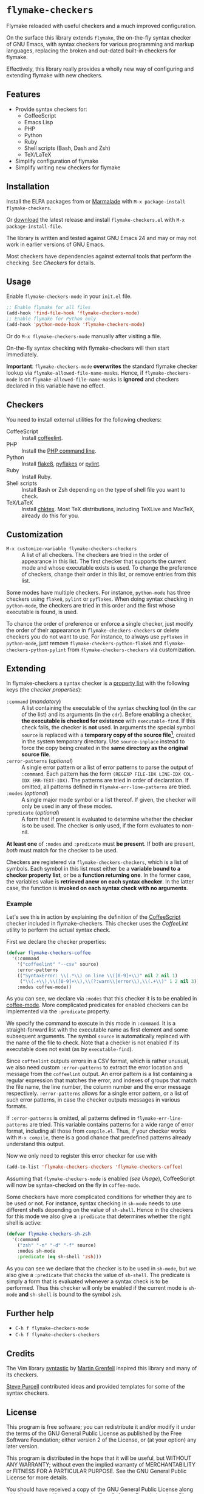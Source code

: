 * =flymake-checkers=

Flymake reloaded with useful checkers and a much improved configuration.

On the surface this library extends =flymake=, the on-the-fly syntax checker of
GNU Emacs, with syntax checkers for various programming and markup languages,
replacing the broken and out-dated built-in checkers for flymake.

Effectively, this library really provides a wholly new way of configuring and
extending flymake with new checkers.


** Features

- Provide syntax checkers for:
  - CoffeeScript
  - Emacs Lisp
  - PHP
  - Python
  - Ruby
  - Shell scripts (Bash, Dash and Zsh)
  - TeX/LaTeX
- Simplify configuration of flymake
- Simplify writing new checkers for flymake


** Installation

Install the ELPA packages from or [[http://marmalade-repo.org/][Marmalade]] with ~M-x package-install
flymake-checkers~.

Or [[https://github.com/lunaryorn/flymake-checkers/tags][download]] the latest release and install ~flymake-checkers.el~ with ~M-x
package-install-file~.

The library is written and tested against GNU Emacs 24 and may or may not work
in earlier versions of GNU Emacs.

Most checkers have dependencies against external tools that perform the
checking.  See [[Checkers]] for details.


** Usage

Enable =flymake-checkers-mode= in your ~init.el~ file.

#+BEGIN_SRC emacs-lisp
  ;; Enable flymake for all files
  (add-hook 'find-file-hook 'flymake-checkers-mode)
  ;; Enable flymake for Python only
  (add-hook 'python-mode-hook 'flymake-checkers-mode)
#+END_SRC

Or do ~M-x flymake-checkers-mode~ manually after visiting a file.

On-the-fly syntax checking with flymake-checkers will then start immediately.

*Important*: =flymake-checkers-mode= *overwrites* the standard flymake checker
lookup via =flymake-allowed-file-name-masks=.  Hence, if =flymake-checkers-mode=
is on =flymake-allowed-file-name-masks= is *ignored* and checkers declared in
this variable have no effect.


** Checkers

You need to install external utilities for the following checkers:

- CoffeeScript :: Install [[http://www.coffeelint.org/][coffeelint]].
- PHP :: Install the [[http://php.net/manual/en/features.commandline.php][PHP command line]].
- Python :: Install [[http://pypi.python.org/pypi/flake8][flake8]], [[http://pypi.python.org/pypi/pyflakes][pyflakes]] or [[http://pypi.python.org/pypi/pylint][pylint]].
- Ruby :: Install Ruby.
- Shell scripts :: Install Bash or Zsh depending on the type of shell file you
                   want to check.
- TeX/LaTeX :: Install [[http://baruch.ev-en.org/proj/chktex/][chktex]].  Most TeX distributions, including TeXLive and
               MacTeX, already do this for you.


** Customization

- ~M-x customize-variable flymake-checkers-checkers~ :: A list of all checkers.
     The checkers are tried in the order of appearance in this list.  The first
     checker that supports the current mode and whose executable exists is
     used.  To change the preference of checkers, change their order in this
     list, or remove entries from this list.

Some modes have multiple checkers.  For instance, =python-mode= has three
checkers using ~flake8~, ~pylint~ or ~pyflakes~.  When doing syntax checking in
=python-mode=, the checkers are tried in this order and the first whose
executable is found, is used.

To chance the order of preference or enforce a single checker, just modify the
order of their appearance in =flymake-checkers-checkers= or delete checkers you
do not want to use.  For instance, to always use ~pyflakes~ in =python-mode=,
just remove =flymake-checkers-python-flake8= and
=flymake-checkers-python-pylint= from =flymake-checkers-checkers= via
customization.


** Extending

In flymake-checkers a syntax checker is a [[http://www.gnu.org/software/emacs/manual/html_node/elisp/Property-Lists.html#Property-Lists][property list]] with the following keys
(the /checker properties/):

+ =:command= (/mandatory/) :: A list containing the executable of the syntax
     checking tool (in the =car= of the list) and its arguments (in the =cdr=).
     Before enabling a checker, *the executable is checked for existence* with
     =executable-find=.  If this check fails, the checker is *not* used.  In
     arguments the special symbol =source= is replaced with a *temporary copy of
     the source file[fn:1]*, created in the system temporary directory.  Use
     =source-inplace= instead to force the copy being created in the *same
     directory as the original source file*.
+ =:error-patterns= (/optional/) :: A single error pattern or a list of error
     patterns to parse the output of =:command=.  Each pattern has the form
     =(REGEXP FILE-IDX LINE-IDX COL-IDX ERR-TEXT-IDX)=.  The patterns are tried
     in order of declaration.  If omitted, all patterns defined in
     =flymake-err-line-patterns= are tried.
+ =:modes= (/optional/) :: A single major mode symbol or a list thereof.  If
     given, the checker will only be used in any of these modes.
+ =:predicate= (/optional/) :: A form that if present is evaluated to determine
     whether the checker is to be used.  The checker is only used, if the form
     evaluates to non-nil.

*At least one* of =:modes= and =:predicate= must *be present*.  If both are
present, /both/ must match for the checker to be used.

Checkers are registered via =flymake-checkers-checkers=, which is a list of
symbols.  Each symbol in this list must either be a *variable bound to a checker
property list*, or be a *function returning one*.  In the former case, the
variables value is *retrieved anew on each syntax checker*.  In the latter case,
the function is *invoked on each syntax check with no arguments*.


*** Example

Let's see this in action by explaining the definition of the [[http://coffeescript.org/][CoffeeScript]]
checker included in flymake-checkers.  This checker uses the [[www.coffeelint.org][CoffeeLint]] utility
to perform the actual syntax check.

First we declare the checker properties:

#+BEGIN_SRC emacs-lisp
  (defvar flymake-checkers-coffee
    '(:command
      '("coffeelint" "--csv" source)
      :error-patterns
      (("SyntaxError: \\(.*\\) on line \\([0-9]+\\)" nil 2 nil 1)
       ("\\(.+\\),\\([0-9]+\\),\\(?:warn\\|error\\),\\(.+\\)" 1 2 nil 3))
      :modes coffee-mode))
#+END_SRC

As you can see, we declare via =:modes= that this checker it is to be enabled in
[[https://github.com/defunkt/coffee-mode][coffee-mode]].  More complicated predicates for enabled checkers can be
implemented via the =:predicate= property.

We specify the command to execute in this mode in =:command=.  It is a
straight-forward list with the executable name as first element and some
subsequent arguments.  The symbol =source= is automatically replaced with the
name of the file to check.  Note that a checker is not enabled if its executable
does not exist (as by =executable-find=).

Since ~coffeelint~ outputs errors in a CSV format, which is rather unusual, we
also need custom =:error-patterns= to extract the error location and message
from the ~coffeelint~ output.  An error pattern is a list containing a regular
expression that matches the error, and indexes of groups that match the file
name, the line number, the column number and the error message respectively.
=:error-patterns= allows for a single error pattern, or a list of such error
patterns, in case the checker outputs messages in various formats.

If =:error-patterns= is omitted, all patterns defined in
=flymake-err-line-patterns= are tried.  This variable contains patterns for a
wide range of error format, including all those from ~compile.el~.  Thus, if
your checker works with ~M-x compile~, there is a good chance that predefined
patterns already understand this output.

Now we only need to register this error checker for use with

#+BEGIN_SRC emacs-lisp
  (add-to-list 'flymake-checkers-checkers 'flymake-checkers-coffee)
#+END_SRC

Assuming that =flymake-checkers-mode= is enabled [[(see Usage]]), CoffeeScript will
now be syntax-checked on the fly in =coffee-mode=.

Some checkers have more complicated conditions for whether they are to be used
or not.  For instance, syntax checking in =sh-mode= needs to use different
shells depending on the value of =sh-shell=.  Hence in the checkers for this mode
we also give a =:predicate= that determines whether the right shell is active:

#+BEGIN_SRC emacs-lisp
  (defvar flymake-checkers-sh-zsh
    '(:command
      ("zsh" "-n" "-d" "-f" source)
      :modes sh-mode
      :predicate (eq sh-shell 'zsh)))
#+END_SRC

As you can see we declare that the checker is to be used in =sh-mode=, but we
also give a =:predicate= that checks the value of =sh-shell=.  The predicate is
simply a form that is evaluated whenever a syntax check is to be performed. Thus
this checker will only be enabled if the current mode is =sh-mode= *and*
=sh-shell= is bound to the symbol =zsh=.


** Further help

- ~C-h f flymake-checkers-mode~
- ~C-h f flymake-checkers-checkers~


** Credits

The Vim library [[https://github.com/scrooloose/syntastic][syntastic]] by [[https://github.com/scrooloose][Martin Grenfell]] inspired this library and many of
its checkers.

[[https://github.com/purcell][Steve Purcell]] contributed ideas and provided templates for some of the syntax
checkers.


** License

This program is free software; you can redistribute it and/or modify it under
the terms of the GNU General Public License as published by the Free Software
Foundation; either version 2 of the License, or (at your option) any later
version.

This program is distributed in the hope that it will be useful, but WITHOUT ANY
WARRANTY; without even the implied warranty of MERCHANTABILITY or FITNESS FOR A
PARTICULAR PURPOSE.  See the GNU General Public License for more details.

You should have received a copy of the GNU General Public License along with
this program; if not, write to the Free Software Foundation, Inc., 51 Franklin
Street, Fifth Floor, Boston, MA 02110-1301, USA.

See [[file:COPYING][COPYING]] for details.


** Footnotes

[fn:1] These temporary copies are necessary to allow for syntax checks of
   modified, but not yet saved buffers.

